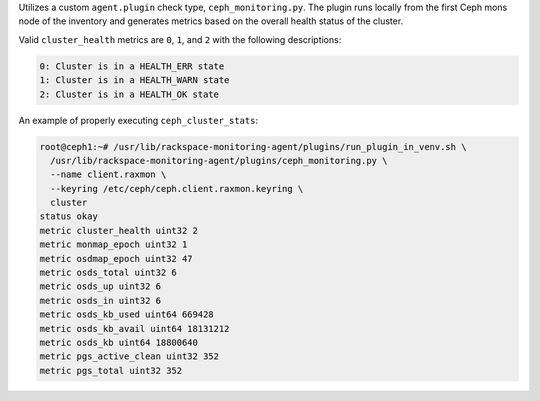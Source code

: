 Utilizes a custom ``agent.plugin`` check type, ``ceph_monitoring.py``.
The plugin runs locally from the first Ceph mons node of the inventory
and generates metrics based on the overall health status of the cluster.

Valid ``cluster_health`` metrics are ``0``, ``1``, and ``2`` with the
following descriptions:

.. code-block:: console

    0: Cluster is in a HEALTH_ERR state
    1: Cluster is in a HEALTH_WARN state
    2: Cluster is in a HEALTH_OK state


An example of properly executing ``ceph_cluster_stats``:

.. code-block:: console

    root@ceph1:~# /usr/lib/rackspace-monitoring-agent/plugins/run_plugin_in_venv.sh \
      /usr/lib/rackspace-monitoring-agent/plugins/ceph_monitoring.py \
      --name client.raxmon \
      --keyring /etc/ceph/ceph.client.raxmon.keyring \
      cluster
    status okay
    metric cluster_health uint32 2
    metric monmap_epoch uint32 1
    metric osdmap_epoch uint32 47
    metric osds_total uint32 6
    metric osds_up uint32 6
    metric osds_in uint32 6
    metric osds_kb_used uint64 669428
    metric osds_kb_avail uint64 18131212
    metric osds_kb uint64 18800640
    metric pgs_active_clean uint32 352
    metric pgs_total uint32 352
